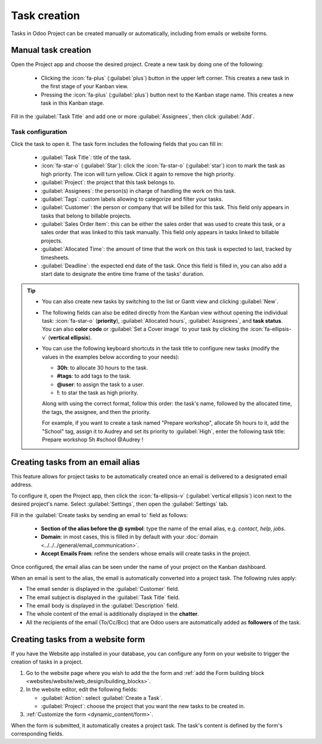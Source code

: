 =============
Task creation
=============

Tasks in Odoo Project can be created manually or automatically, including from emails or website
forms.

Manual task creation
====================

Open the Project app and choose the desired project. Create a new task by doing one of the
following:

 - Clicking the :icon:`fa-plus` (:guilabel:`plus`) button in the upper left corner. This creates
   a new task in the first stage of your Kanban view.
 - Pressing the :icon:`fa-plus` (:guilabel:`plus`) button next to the Kanban stage name. This
   creates a new task in this Kanban stage.

Fill in the :guilabel:`Task Title` and add one or more :guilabel:`Assignees`, then click
:guilabel:`Add`.

.. _task_creation/task-configuration:

Task configuration
------------------

Click the task to open it. The task form includes the following fields that you can fill in:

 - :guilabel:`Task Title`: title of the task.
 - :icon:`fa-star-o` (:guilabel:`Star`): click the :icon:`fa-star-o` (:guilabel:`star`) icon to mark
   the task as high priority. The icon will turn yellow. Click it again to remove the high priority.
 - :guilabel:`Project`: the project that this task belongs to.
 - :guilabel:`Assignees`: the person(s) in charge of handling the work on this task.
 - :guilabel:`Tags`: custom labels allowing to categorize and filter your tasks.
 - :guilabel:`Customer`: the person or company that will be billed for this task. This field only
   appears in tasks that belong to billable projects.
 - :guilabel:`Sales Order Item`: this can be either the sales order that was used to create this
   task, or a sales order that was linked to this task manually. This field only appears in tasks
   linked to billable projects.
 - :guilabel:`Allocated Time`: the amount of time that the work on this task is expected to last,
   tracked by timesheets.
 - :guilabel:`Deadline`: the expected end date of the task. Once this field is filled in, you can
   also add a start date to designate the entire time frame of the tasks' duration.

.. tip::

   - You can also create new tasks by switching to the list or Gantt view and clicking
     :guilabel:`New`.
   - The following fields can also be edited directly from the Kanban view without opening the
     individual task: :icon:`fa-star-o` (**priority**), :guilabel:`Allocated hours`,
     :guilabel:`Assignees`, and **task status**. You can also **color code** or :guilabel:`Set a
     Cover image` to your task by clicking the :icon:`fa-ellipsis-v` (**vertical ellipsis**).
   - You can use the following keyboard shortcuts in the task title to configure new tasks (modify
     the values in the examples below according to your needs):

     - **30h**: to allocate 30 hours to the task.
     - **#tags**: to add tags to the task.
     - **@user**: to assign the task to a user.
     - **!**: to star the task as high priority.

     Along with using the correct format, follow this order: the task's name, followed by the
     allocated time, the tags, the assignee, and then the priority.

     For example, if you want to create a task named "Prepare workshop", allocate 5h hours to it,
     add the "School" tag, assign it to Audrey and set its priority to :guilabel:`High`, enter the
     following task title: Prepare workshop 5h #school @Audrey !

     .. image:: task_creation/task-shortcuts.png
        :alt: Using keyboard shortcuts to create a task in Project.

.. _task_creation/email_alias:

Creating tasks from an email alias
==================================

This feature allows for project tasks to be automatically created once an email is delivered to a
designated email address.

To configure it, open the Project app, then click the :icon:`fa-ellipsis-v` (:guilabel:`vertical
ellipsis`) icon next to the desired project's name. Select :guilabel:`Settings`, then open the
:guilabel:`Settings` tab.

Fill in the :guilabel:`Create tasks by sending an email to` field as follows:

 - **Section of the alias before the @ symbol**: type the name of the email alias, e.g. `contact`,
   `help`, `jobs`.
 - **Domain**: in most cases, this is filled in by default with your :doc:`domain
   <../../../general/email_communication>`.
 - **Accept Emails From**: refine the senders whose emails will create tasks in the project.

.. image:: task_creation/email-configuration.png
   :alt: View of the email alias chosen on the dashboard view in Odoo Project

Once configured, the email alias can be seen under the name of your project on the Kanban dashboard.

When an email is sent to the alias, the email is automatically converted into a project task. The
following rules apply:

- The email sender is displayed in the :guilabel:`Customer` field.
- The email subject is displayed in the :guilabel:`Task Title` field.
- The email body is displayed in the :guilabel:`Description` field.
- The whole content of the email is additionally displayed in the **chatter**.
- All the recipients of the email (To/Cc/Bcc) that are Odoo users are automatically added as
  **followers** of the task.

Creating tasks from a website form
==================================

If you have the Website app installed in your database, you can configure any form on your
website to trigger the creation of tasks in a project.

#. Go to the website page where you wish to add the the form and
   :ref:`add the Form building block <websites/website/web_design/building_blocks>`.
#. In the website editor, edit the following fields:

   - :guilabel:`Action`: select :guilabel:`Create a Task`.
   - :guilabel:`Project`: choose the project that you want the new tasks to be created in.

#. :ref:`Customize the form <dynamic_content/form>`.

When the form is submitted, it automatically creates a project task. The task's content is defined
by the form's corresponding fields.

.. seealso::
   :doc:`Dynamic website content <../../../websites/website/web_design/building_blocks/dynamic_content>`
